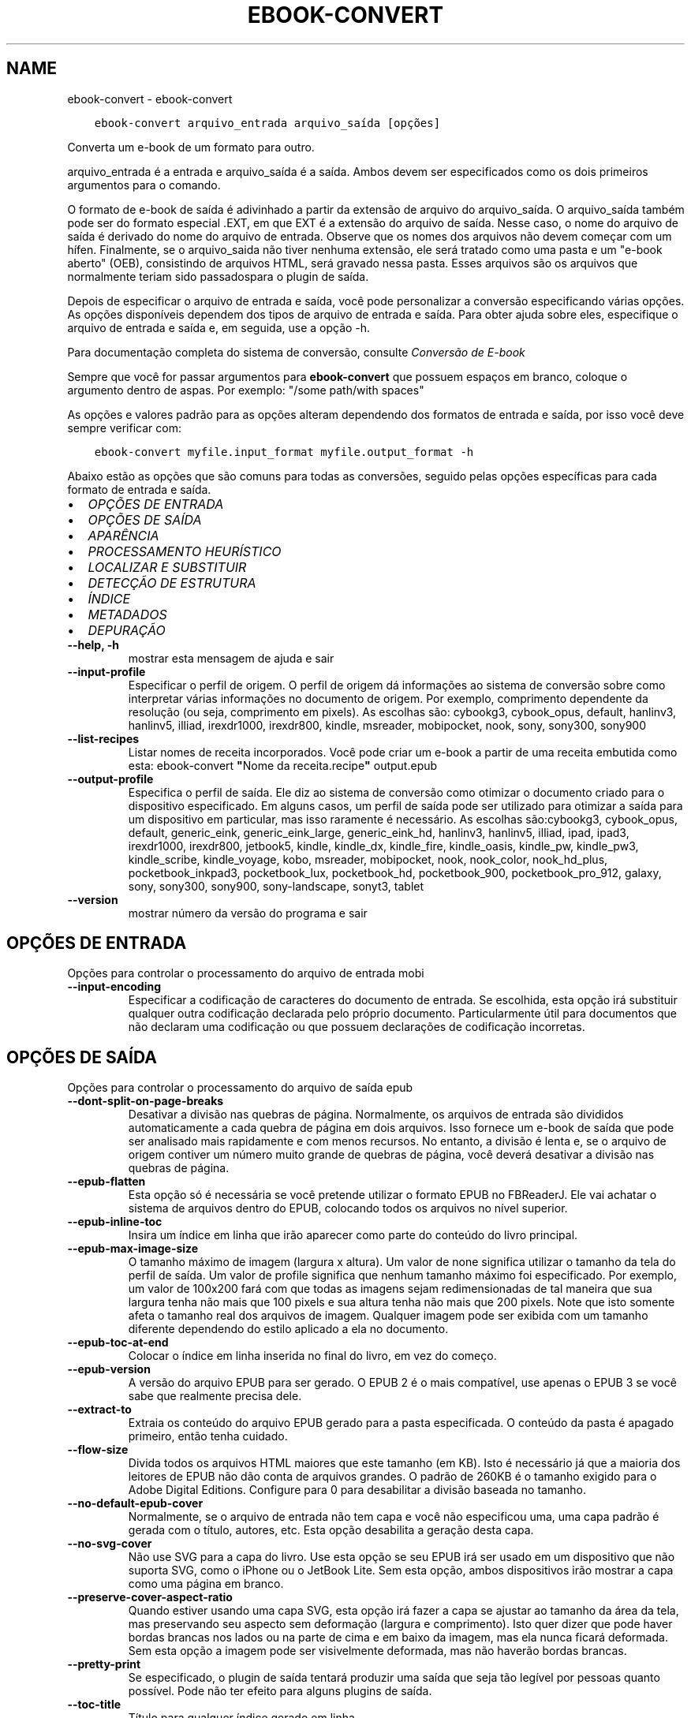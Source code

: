 .\" Man page generated from reStructuredText.
.
.
.nr rst2man-indent-level 0
.
.de1 rstReportMargin
\\$1 \\n[an-margin]
level \\n[rst2man-indent-level]
level margin: \\n[rst2man-indent\\n[rst2man-indent-level]]
-
\\n[rst2man-indent0]
\\n[rst2man-indent1]
\\n[rst2man-indent2]
..
.de1 INDENT
.\" .rstReportMargin pre:
. RS \\$1
. nr rst2man-indent\\n[rst2man-indent-level] \\n[an-margin]
. nr rst2man-indent-level +1
.\" .rstReportMargin post:
..
.de UNINDENT
. RE
.\" indent \\n[an-margin]
.\" old: \\n[rst2man-indent\\n[rst2man-indent-level]]
.nr rst2man-indent-level -1
.\" new: \\n[rst2man-indent\\n[rst2man-indent-level]]
.in \\n[rst2man-indent\\n[rst2man-indent-level]]u
..
.TH "EBOOK-CONVERT" "1" "abril 27, 2023" "6.17.0" "calibre"
.SH NAME
ebook-convert \- ebook-convert
.INDENT 0.0
.INDENT 3.5
.sp
.nf
.ft C
ebook\-convert arquivo_entrada arquivo_saída [opções]
.ft P
.fi
.UNINDENT
.UNINDENT
.sp
Converta um e\-book de um formato para outro.
.sp
arquivo_entrada é a entrada e arquivo_saída é a saída. Ambos devem ser especificados como os dois primeiros argumentos para o comando.
.sp
O formato de e\-book de saída é adivinhado a partir da extensão de arquivo do arquivo_saída. O arquivo_saída também pode ser do formato especial .EXT, em que EXT é a extensão do arquivo de saída. Nesse caso, o nome do arquivo de saída é derivado do nome do arquivo de entrada. Observe que os nomes dos arquivos não devem começar com um hífen. Finalmente, se o arquivo_saida não tiver nenhuma extensão, ele será tratado como uma pasta e um \(dqe\-book aberto\(dq (OEB), consistindo de arquivos HTML, será gravado nessa pasta. Esses arquivos são os arquivos que normalmente teriam sido passados ​​para o plugin de saída.
.sp
Depois de especificar o arquivo de entrada e saída, você pode personalizar a conversão especificando várias opções. As opções disponíveis dependem dos tipos de arquivo de entrada e saída. Para obter ajuda sobre eles, especifique o arquivo de entrada e saída e, em seguida, use a opção \-h.
.sp
Para documentação completa do sistema de conversão, consulte
\fI\%Conversão de E\-book\fP
.sp
Sempre que você for passar argumentos para \fBebook\-convert\fP que possuem espaços em branco, coloque o argumento dentro de aspas. Por exemplo: \(dq/some path/with spaces\(dq
.sp
As opções e valores padrão para as opções alteram dependendo dos formatos
de entrada e saída, por isso você deve sempre verificar com:
.INDENT 0.0
.INDENT 3.5
.sp
.nf
.ft C
ebook\-convert myfile.input_format myfile.output_format \-h
.ft P
.fi
.UNINDENT
.UNINDENT
.sp
Abaixo estão as opções que são comuns para todas as conversões, seguido pelas
opções específicas para cada formato de entrada e saída.
.INDENT 0.0
.IP \(bu 2
\fI\%OPÇÕES DE ENTRADA\fP
.IP \(bu 2
\fI\%OPÇÕES DE SAÍDA\fP
.IP \(bu 2
\fI\%APARÊNCIA\fP
.IP \(bu 2
\fI\%PROCESSAMENTO HEURÍSTICO\fP
.IP \(bu 2
\fI\%LOCALIZAR E SUBSTITUIR\fP
.IP \(bu 2
\fI\%DETECÇÃO DE ESTRUTURA\fP
.IP \(bu 2
\fI\%ÍNDICE\fP
.IP \(bu 2
\fI\%METADADOS\fP
.IP \(bu 2
\fI\%DEPURAÇÃO\fP
.UNINDENT
.INDENT 0.0
.TP
.B \-\-help, \-h
mostrar esta mensagem de ajuda e sair
.UNINDENT
.INDENT 0.0
.TP
.B \-\-input\-profile
Especificar o perfil de origem. O perfil de origem dá informações ao sistema de conversão sobre como interpretar várias informações no documento de origem. Por exemplo, comprimento dependente da resolução (ou seja, comprimento em pixels). As escolhas são: cybookg3, cybook_opus, default, hanlinv3, hanlinv5, illiad, irexdr1000, irexdr800, kindle, msreader, mobipocket, nook, sony, sony300, sony900
.UNINDENT
.INDENT 0.0
.TP
.B \-\-list\-recipes
Listar nomes de receita incorporados. Você pode criar um e\-book a partir de uma receita embutida como esta: ebook\-convert \fB\(dq\fPNome da receita.recipe\fB\(dq\fP output.epub
.UNINDENT
.INDENT 0.0
.TP
.B \-\-output\-profile
Especifica o perfil de saída. Ele diz ao sistema de conversão como otimizar o documento criado para o dispositivo especificado. Em alguns casos, um perfil de saída pode ser utilizado para otimizar a saída para um dispositivo em particular, mas isso raramente é necessário. As escolhas são:cybookg3, cybook_opus, default, generic_eink, generic_eink_large, generic_eink_hd, hanlinv3, hanlinv5, illiad, ipad, ipad3, irexdr1000, irexdr800, jetbook5, kindle, kindle_dx, kindle_fire, kindle_oasis, kindle_pw, kindle_pw3, kindle_scribe, kindle_voyage, kobo, msreader, mobipocket, nook, nook_color, nook_hd_plus, pocketbook_inkpad3, pocketbook_lux, pocketbook_hd, pocketbook_900, pocketbook_pro_912, galaxy, sony, sony300, sony900, sony\-landscape, sonyt3, tablet
.UNINDENT
.INDENT 0.0
.TP
.B \-\-version
mostrar número da versão do programa e sair
.UNINDENT
.SH OPÇÕES DE ENTRADA
.sp
Opções para controlar o processamento do arquivo de entrada mobi
.INDENT 0.0
.TP
.B \-\-input\-encoding
Especificar a codificação de caracteres do documento de entrada. Se escolhida, esta opção irá substituir qualquer outra codificação declarada pelo próprio documento. Particularmente útil para documentos que não declaram uma codificação ou que possuem declarações de codificação incorretas.
.UNINDENT
.SH OPÇÕES DE SAÍDA
.sp
Opções para controlar o processamento do arquivo de saída epub
.INDENT 0.0
.TP
.B \-\-dont\-split\-on\-page\-breaks
Desativar a divisão nas quebras de página. Normalmente, os arquivos de entrada são divididos automaticamente a cada quebra de página em dois arquivos. Isso fornece um e\-book de saída que pode ser analisado mais rapidamente e com menos recursos. No entanto, a divisão é lenta e, se o arquivo de origem contiver um número muito grande de quebras de página, você deverá desativar a divisão nas quebras de página.
.UNINDENT
.INDENT 0.0
.TP
.B \-\-epub\-flatten
Esta opção só é necessária se você pretende utilizar o formato EPUB no FBReaderJ. Ele vai achatar o sistema de arquivos dentro do EPUB, colocando todos os arquivos no nível superior.
.UNINDENT
.INDENT 0.0
.TP
.B \-\-epub\-inline\-toc
Insira um índice em linha que irão aparecer como parte do conteúdo do livro principal.
.UNINDENT
.INDENT 0.0
.TP
.B \-\-epub\-max\-image\-size
O tamanho máximo de imagem (largura x altura). Um valor de none significa utilizar o tamanho da tela do perfil de saída. Um valor de profile significa que nenhum tamanho máximo foi especificado. Por exemplo, um valor de 100x200 fará com que todas as imagens sejam redimensionadas de tal maneira que sua largura tenha não mais que 100 pixels e sua altura tenha não mais que 200 pixels. Note que isto somente afeta o tamanho real dos arquivos de imagem. Qualquer imagem pode ser exibida com um tamanho diferente dependendo do estilo aplicado a ela no documento.
.UNINDENT
.INDENT 0.0
.TP
.B \-\-epub\-toc\-at\-end
Colocar o índice em linha inserida no final do livro, em vez do começo.
.UNINDENT
.INDENT 0.0
.TP
.B \-\-epub\-version
A versão do arquivo EPUB para ser gerado. O EPUB 2 é o mais compatível, use apenas o EPUB 3 se você sabe que realmente precisa dele.
.UNINDENT
.INDENT 0.0
.TP
.B \-\-extract\-to
Extraia os conteúdo do arquivo EPUB gerado para a pasta especificada. O conteúdo da pasta é apagado primeiro, então tenha cuidado.
.UNINDENT
.INDENT 0.0
.TP
.B \-\-flow\-size
Divida todos os arquivos HTML maiores que este tamanho (em KB). Isto é necessário já que a maioria dos leitores de EPUB não dão conta de arquivos grandes.  O padrão de 260KB é o tamanho exigido para o Adobe Digital Editions. Configure para 0 para desabilitar a divisão baseada no tamanho.
.UNINDENT
.INDENT 0.0
.TP
.B \-\-no\-default\-epub\-cover
Normalmente, se o arquivo de entrada não tem capa e você não especificou uma, uma capa padrão é gerada com o título, autores, etc. Esta opção desabilita a geração desta capa.
.UNINDENT
.INDENT 0.0
.TP
.B \-\-no\-svg\-cover
Não use SVG para a capa do livro. Use esta opção se seu EPUB irá ser usado em um dispositivo que não suporta SVG, como o iPhone ou o JetBook Lite. Sem esta opção, ambos dispositivos irão mostrar a capa como uma página em branco.
.UNINDENT
.INDENT 0.0
.TP
.B \-\-preserve\-cover\-aspect\-ratio
Quando estiver usando uma capa SVG, esta opção irá fazer a capa se ajustar ao tamanho da área da tela, mas preservando seu aspecto sem deformação (largura e comprimento). Isto quer dizer que pode haver bordas brancas nos lados ou na parte de cima e em baixo da imagem, mas ela nunca ficará deformada. Sem esta opção a imagem pode ser visivelmente deformada, mas não haverão bordas brancas.
.UNINDENT
.INDENT 0.0
.TP
.B \-\-pretty\-print
Se especificado, o plugin de saída tentará produzir uma saída que seja tão legível por pessoas quanto possível. Pode não ter efeito para alguns plugins de saída.
.UNINDENT
.INDENT 0.0
.TP
.B \-\-toc\-title
Título para qualquer índice gerado em linha.
.UNINDENT
.SH APARÊNCIA
.sp
Opções para controlar a aparência do arquivo de saída
.INDENT 0.0
.TP
.B \-\-asciiize
Transformar caracteres Unicode em uma representação ASCII. Use com cuidado, porque isso irá substituir caracteres Unicode por ASCII. Por exemplo, ele irá substituir \fB\(dq\fPPelé\fB\(dq\fP com \fB\(dq\fPPele\fB\(dq\fP\&. Além disso, observe que nos casos em que existem várias representações de um caractere (caracteres compartilhados por chineses e japoneses, por exemplo), será usada a representação com base no idioma atual da interface do calibre.
.UNINDENT
.INDENT 0.0
.TP
.B \-\-base\-font\-size
O tamanho da fonte base em pts. Todos os tamanhos de fonte no livro produzido serão redimensionados com base nesse tamanho. Ao escolher um tamanho maior, você pode aumentar as fontes na saída e vice\-versa. Por padrão, quando o valor é zero, o tamanho da fonte base é escolhido com base no perfil de saída escolhido.
.UNINDENT
.INDENT 0.0
.TP
.B \-\-change\-justification
Mudar a justificação do texto. Um valor de \fB\(dq\fPEsquerda\fB\(dq\fP converte todo o texto justificado na origem para texto alinhado a esqueda (por ex. sem justificação). Um valor de \fB\(dq\fPJustificado\fB\(dq\fP converte todo o texto não justificado para justificado. Um valor de \fB\(dq\fPOriginal\fB\(dq\fP (o padrão) não muda a justificação do arquivo de origem. Note que somente alguns formatos de saída suportam justificação.
.UNINDENT
.INDENT 0.0
.TP
.B \-\-disable\-font\-rescaling
Desativar redimensionamento do tamanho das letras.
.UNINDENT
.INDENT 0.0
.TP
.B \-\-embed\-all\-fonts
Incorporar todas as fontes que referenciam o documento de entrada pode não estar atualmente incorporado. Isso irá procurar no seu sistema por fontes, e se encontradas, elas serão incorporadas. Incorporar somente irá funcionar no formato que você está convertendo que suporte fontes incorporadas, como EPUB, AZW3, DOCX ou PDF. Por favor, tenha a certeza de que você possui a licensa apropriada para incorporar as fontes utilizadas neste documento.
.UNINDENT
.INDENT 0.0
.TP
.B \-\-embed\-font\-family
Coloque a fonte especificada no livro. Isto especifica a fonte \fB\(dq\fPbase\fB\(dq\fP usada no livro. Se o documento de entrada especifica suas próprias fontes, elas podem sobrepor esta fonte base. Você pode usar a opção \fB\(dq\fPFiltrar informação de estilo\fB\(dq\fP para remover fontes do documento de entrada. Note que isso funciona somente com alguns formatos de saída, principalmente EPUB, AZW3 e AZW3.
.UNINDENT
.INDENT 0.0
.TP
.B \-\-expand\-css
Por padrão, o calibre usará o formato abreviado para várias propriedades CSS, como margem, preenchimento, borda etc. Essa opção fará com que ele use o formulário expandido completo. Observe que o CSS é sempre expandido ao gerar arquivos EPUB com o perfil de saída configurado para um dos perfis do Nook, pois o Nook não pode manipular o CSS abreviado.
.UNINDENT
.INDENT 0.0
.TP
.B \-\-extra\-css
O caminho para uma folha de estilo CSS ou CSS puro. Este CSS será acrescentado às regras de estilo do arquivo de origem, de modo a substituir aquelas regras.
.UNINDENT
.INDENT 0.0
.TP
.B \-\-filter\-css
Uma lista de propriedades CSS separadas por vírgulas que será removida de todas as regras de estilo do CSS. Isto é útil se a presença de informações dos estilo previna\-o de ser sobrescrito no seu dispositivo. Por exemplo: font\-family,color,margin\-left,margin\-right
.UNINDENT
.INDENT 0.0
.TP
.B \-\-font\-size\-mapping
Mapeamento de nomes de fonte em CSS para tamanhos de fonte em pontos. Um exemplo de configuração é 12,12,14,16,18,20,22,24. Estes são os mapeamentos para os tamanhos de muito pequeno (xx\-small) a muito grande (xx\-large), com o último tamanho sendo para fontes enormes (huge). O algoritmo de redimensionamento de fonte usa estes tamanhos para redimensionar as fontes de forma inteligente. O padrão é usar um mapeamento com base no perfil de saída que você escolheu.
.UNINDENT
.INDENT 0.0
.TP
.B \-\-insert\-blank\-line
Insere uma linha em branco entre parágrafos. Não irá funcionar se o arquivo de origem não usa parágrafos (tags <p> ou <div>).
.UNINDENT
.INDENT 0.0
.TP
.B \-\-insert\-blank\-line\-size
Definir a altura das linhas em branco inseridas (em \fB\(aq\fPem\fB\(aq\fP). a altura das linhas entre paragrafos será duas vezes o tamanho definido aqui.
.UNINDENT
.INDENT 0.0
.TP
.B \-\-keep\-ligatures
Preserva as ligaduras presentes no documento de entrada. Uma ligadura é um formato especial para mostrar um par de caracteres como ff, fi, fl, etc. A maioria dos leitores não tem suporte para ligaduras em suas fontes padrões, então eles não conseguem mostrá\-las corretamente. Por padrão, o calibe irá transformar uma ligadura em seu par correspondente de caracteres normais. Esta opção irá preservar as ligaduras.
.UNINDENT
.INDENT 0.0
.TP
.B \-\-line\-height
A altura da linha em pts. Controla o espaçamento entre linhas consecutivas de texto. Só se aplica a elementos que não definem a sua altura de linha própria. Na maioria dos casos, a opção de altura mínima de linha é mais útil. Por padrão nenhuma manipulação de altura de linha é executada.
.UNINDENT
.INDENT 0.0
.TP
.B \-\-linearize\-tables
Alguns documentos mal modelados usam tabelas para controlar a disposição do texto na página. Quando convertidos estes documentos geralmente ficam com texto fora da página e outros problemas. Esta opção irá extrair o conteúdo das tabelas e mostra ele forma linear.
.UNINDENT
.INDENT 0.0
.TP
.B \-\-margin\-bottom
Definir a margem inferior em pts. O padrão é %d. Definir isso para menos de zero fará com que nenhuma margem seja definida (a configuração de margem no documento original será preservada). Nota: Formatos orientados a páginas, como PDF e DOCX, têm suas próprias configurações de margem que têm precedência.
.UNINDENT
.INDENT 0.0
.TP
.B \-\-margin\-left
Definir a margem esquerda em pts. O padrão é %d. Definir isso para menos de zero fará com que nenhuma margem seja definida (a configuração de margem no documento original será preservada). Nota: Formatos orientados a páginas, como PDF e DOCX, têm suas próprias configurações de margem que têm precedência.
.UNINDENT
.INDENT 0.0
.TP
.B \-\-margin\-right
Definir a margem direita em pts. O padrão é %d. Definir isso para menos de zero fará com que nenhuma margem seja definida (a configuração de margem no documento original será preservada). Nota: Formatos orientados a páginas, como PDF e DOCX, têm suas próprias configurações de margem que têm precedência.
.UNINDENT
.INDENT 0.0
.TP
.B \-\-margin\-top
Definir a margem superior em pts. O padrão é %d. Definir isso para menos de zero fará com que nenhuma margem seja definida (a configuração de margem no documento original será preservada). Nota: Formatos orientados a páginas, como PDF e DOCX, têm suas próprias configurações de margem que têm precedência.
.UNINDENT
.INDENT 0.0
.TP
.B \-\-minimum\-line\-height
A altura mínima de linha, como uma percentagem do tamanho do elemento de fonte calculado. O calibre irá garantir que cada elemento tenha uma altura de linha de pelo menos esta configuração, independentemente do que o documento de entrada especifica. Configure para zero para desativar. O padrão é 120%. Use esta configuração de preferência para a especificação direta de altura de linha, a menos que você saiba o que está fazendo. Por exemplo, você pode conseguir \fB\(dq\fPespaço duplo\fB\(dq\fP texto definindo isso para 240.
.UNINDENT
.INDENT 0.0
.TP
.B \-\-remove\-paragraph\-spacing
Remove espaço entre parágrafos. Também configura um espaçamento de 1,5 linhas nos parágrafos. A remoção de espaços não irão funcionar se o arquivo de origem não usa parágrafos (tags <p> ou <div>).
.UNINDENT
.INDENT 0.0
.TP
.B \-\-remove\-paragraph\-spacing\-indent\-size
Quando calibre remove linhas em branco entre parágrafos, ele insere automaticamente um recuo de linha, para garantir que parágrafos sejam facilmente distinguíveis. Esta opção controla o tamanho da quebra de linha (em \fB\(dq\fPem\fB\(dq\fP). Se você inserir um valor negativo, o recuo especificado no documento será utilizado, isso significa que calibre não modificará o recuo.
.UNINDENT
.INDENT 0.0
.TP
.B \-\-smarten\-punctuation
Converta aspas, travessões e reticências em seus equivalentes tipograficamente corretos. Para detalhes, veja \fI\%https://daringfireball.net/projects/smartypants\fP\&.
.UNINDENT
.INDENT 0.0
.TP
.B \-\-subset\-embedded\-fonts
Subconjunto de todas as fontes incorporadas. Cada fonte incorporada é reduzida para conter apenas os glifos usados ​​neste documento. Isto diminui o tamanho dos arquivos de fonte. Útil se você estiver incorporando fontes particularmente grandes com muitos glifos não utilizados.
.UNINDENT
.INDENT 0.0
.TP
.B \-\-transform\-css\-rules
Caminho para um arquivo contendo regras para transformar os estilos CSS neste livro. A maneira mais fácil de criar esse arquivo é usar o assistente para criar regras na GUI do calibre. Acesse\-o na seção \fB\(dq\fPAparência\-> Transformar estilos\fB\(dq\fP da caixa de diálogo de conversão. Depois de criar as regras, você pode usar o botão \fB\(dq\fPExportar\fB\(dq\fP para salvá\-las em um arquivo.
.UNINDENT
.INDENT 0.0
.TP
.B \-\-transform\-html\-rules
Caminho para um arquivo contendo regras para transformar o HTML deste livro. A maneira mais fácil de criar um arquivo como este é usar o Assistente para criar regras na interface gráfica do calibre. Acesse\-o na seção \fB\(dq\fPAparência\->Transformar HTML\fB\(dq\fP no diálogo de conversão. Uma vez criadas as regras, você pode usar o botão \fB\(dq\fPExportar\fB\(dq\fP para salvá\-las em um arquivo.
.UNINDENT
.INDENT 0.0
.TP
.B \-\-unsmarten\-punctuation
Converter citações extravagantes, traços e reticências aos seus equivalentes simples.
.UNINDENT
.SH PROCESSAMENTO HEURÍSTICO
.sp
Modifique o documento de texto e sua estrutura usando padrões comuns. Inicialmente desativado. Use \-\-enable\-heuristics para ativar. Ações individuais podem ser desabilitaras com as \-\-disable\-* opções.
.INDENT 0.0
.TP
.B \-\-disable\-dehyphenate
Analiza palavras que contenham hifén no documento. O documento será utilizado como um dicionário para determinar se hiféns devem ser mantidos ou removidos.
.UNINDENT
.INDENT 0.0
.TP
.B \-\-disable\-delete\-blank\-paragraphs
Remova parágrafos vazios do documento quando eles existem entre outros parágrafos.
.UNINDENT
.INDENT 0.0
.TP
.B \-\-disable\-fix\-indents
Transforma a identação criada a partir de múltiplas tabulações em identações CSS
.UNINDENT
.INDENT 0.0
.TP
.B \-\-disable\-format\-scene\-breaks
Marcadores de quebra de cena alinhados à esquerda são centralizados. Substituir quebras de cenas suaves que usam várias linhas em branco por linhas horizontais.
.UNINDENT
.INDENT 0.0
.TP
.B \-\-disable\-italicize\-common\-cases
Procure por palavras e padrões comuns que deveriam ser itálicos e os coloque em itálico.
.UNINDENT
.INDENT 0.0
.TP
.B \-\-disable\-markup\-chapter\-headings
Detectar títulos e subtítulos de capítulos sem formatação. Altera\-os para tags h2 e h3. Esta opção não irá criar um índice, mas pode ser utilizada junto com a estrutura de detecção para criar um.
.UNINDENT
.INDENT 0.0
.TP
.B \-\-disable\-renumber\-headings
Procura ocorrências sequenciais de tags <h1> ou <h2>. As tags serão renumeradas para evitar quebra no meio do título dos capítulos.
.UNINDENT
.INDENT 0.0
.TP
.B \-\-disable\-unwrap\-lines
Eliminar quebra de linhas usando pontuação e outras formas de formatação.
.UNINDENT
.INDENT 0.0
.TP
.B \-\-enable\-heuristics
Permitir processamento heurístico. Esta opção deverá estar ativada para que qualquer processamento heurístico seja feito.
.UNINDENT
.INDENT 0.0
.TP
.B \-\-html\-unwrap\-factor
Escala usada para determinar o tamanho que a linha deve ter quando as quebras forem eliminadas. Valores válidos são decimais entre 0 e 1. O padrão é 0.4, um pouco abaixo da média do tamanho da linha. Se apenas algumas linhas do documento necessitam ter suas linhas eliminadas, este valor deve ser reduzido.
.UNINDENT
.INDENT 0.0
.TP
.B \-\-replace\-scene\-breaks
Substituir quebras de cena com o texto especificado. Por padrão, o texto do documento de entrada será usado.
.UNINDENT
.SH LOCALIZAR E SUBSTITUIR
.sp
Modificar o texto do documento e estrutura usando os padrões definidos pelo usuário.
.INDENT 0.0
.TP
.B \-\-search\-replace
Caminho para um arquivo que contém pesquisa e substitui expressões regulares. O arquivo deve conter linhas alternadas de expressão regular seguidas por padrão de substituição (que pode ser uma linha vazia). A expressão regular deve estar na sintaxe de regex do Python e o arquivo deve ser codificado em UTF\-8.
.UNINDENT
.INDENT 0.0
.TP
.B \-\-sr1\-replace
Substituição para substituir o texto encontrado com a busca sr1.
.UNINDENT
.INDENT 0.0
.TP
.B \-\-sr1\-search
Padrão de busca (expressão regular) para ser substituído pelo substituto P&S\-1.
.UNINDENT
.INDENT 0.0
.TP
.B \-\-sr2\-replace
Substituição para substituir o texto encontrado com a busca sr2.
.UNINDENT
.INDENT 0.0
.TP
.B \-\-sr2\-search
Padrão de busca (expressão regular) para ser substituído pelo substituto P&S\-2.
.UNINDENT
.INDENT 0.0
.TP
.B \-\-sr3\-replace
Substituição para substituir o texto encontrado com a busca sr3.
.UNINDENT
.INDENT 0.0
.TP
.B \-\-sr3\-search
Padrão de busca (expressão regular) para ser substituído por sr2\-replace.
.UNINDENT
.SH DETECÇÃO DE ESTRUTURA
.sp
Auto\-detecção do controle da estrutura de documento.
.INDENT 0.0
.TP
.B \-\-chapter
Uma expressão XPath para detectar títulos de capítulos. O padrão é considerar tags <h1> ou <h2> que contenham as palavras \fB\(dq\fPcapítulo\fB\(dq\fP, \fB\(dq\fPlivro\fB\(dq\fP, \fB\(dq\fPsessão\fB\(dq\fP, \fB\(dq\fPprólogo\fB\(dq\fP, \fB\(dq\fPepílogo\fB\(dq\fP ou \fB\(dq\fPparte\fB\(dq\fP como títulos de capítulo, bem como quaisquer tags que tenham class = \fB\(dq\fPchapter \fB\(dq\fP\&. A expressão usada deve avaliar uma lista de elementos. Para desativar a detecção de capítulos, use a expressão \fB\(dq\fP/\fB\(dq\fP\&. Consulte o tutorial do XPath no manual do usuário do calibre para obter mais ajuda sobre como usar esse recurso.
.UNINDENT
.INDENT 0.0
.TP
.B \-\-chapter\-mark
Especifique como marcar os capítulos detectados. O valor \fB\(dq\fPpagebreak\fB\(dq\fP irá inserir uma quebra de página antes dos capítulos. \fB\(dq\fPRule\fB\(dq\fP irá inserir uma linha antes de cada capítulo. \fB\(dq\fPnone\fB\(dq\fP irá desligar a marcação de capítulos, enquanto \fB\(dq\fPboth\fB\(dq\fP irá inserir uma quebra de página e uma linha para marcar os capítulos.
.UNINDENT
.INDENT 0.0
.TP
.B \-\-disable\-remove\-fake\-margins
Alguns documentos especificam os tamanhos de margem direita e esquerda individualmente para cada parágrafo. O calibre tentará detectar e remover estas margens. Alguma vezes, isso pode causar a remoção indevida de margens. Neste caso, você pode desativar a remoção.
.UNINDENT
.INDENT 0.0
.TP
.B \-\-insert\-metadata
Insira os metadados do livro no início do livro. Isso é útil se o seu e\-book reader não suporta a exibição / pesquisa de metadados diretamente.
.UNINDENT
.INDENT 0.0
.TP
.B \-\-page\-breaks\-before
Uma expressão XPath. Quebras de página são inseridas antes dos elementos especificados. Para desativar, utilize a expressão: /
.UNINDENT
.INDENT 0.0
.TP
.B \-\-prefer\-metadata\-cover
Usar a capa detectada no arquivo fonte em relação à capa especificada.
.UNINDENT
.INDENT 0.0
.TP
.B \-\-remove\-first\-image
Remova a primeira imagem do e\-book de entrada. Útil se o documento de entrada tiver uma imagem de capa não identificada como capa. Nesse caso, se você definir uma capa em calibre, o documento de saída terminará com duas imagens de capa, se você não especificar essa opção.
.UNINDENT
.INDENT 0.0
.TP
.B \-\-start\-reading\-at
Uma expressão XPath para detectar o local no documento no qual começar a ler. Alguns programas de leitura de livros eletrônicos (mais proeminentemente o Kindle) usam esse local como a posição na qual abrir o livro. Consulte o tutorial do XPath no Manual do Usuário do calibre para obter ajuda adicional ao usar essa função.
.UNINDENT
.SH ÍNDICE
.sp
Controlar a geração automática do Índice. Por padrão, se o arquivo fonte tem um índice, ele será usado no lugar do que seria gerado automaticamente.
.INDENT 0.0
.TP
.B \-\-duplicate\-links\-in\-toc
Ao criar de um índice a partir de links contidos no documento de entrada, é permitido entradas duplicadas, isto é: permitir mais de uma entrada com o mesmo texto, desde que eles apontem para locais diferentes.
.UNINDENT
.INDENT 0.0
.TP
.B \-\-level1\-toc
Expressão XPath que especifica todas as tags que deverão ser adicionadas no primeiro nível do índice. Se estiver especificada, terá precedência em relação a outras formas de detecção automática. Consulte o tutorial do XPath no Manual do Usuário do calibre para exemplos.
.UNINDENT
.INDENT 0.0
.TP
.B \-\-level2\-toc
Expressão XPath que especifica todas as tags que deverão ser adicionadas no segundo nível do índice. Cada entrada será adicionada abaixo da entrada anterior no nível um. Consulte o tutorial do XPath no Manual do Usuário do calibre para exemplos.
.UNINDENT
.INDENT 0.0
.TP
.B \-\-level3\-toc
Expressão XPath que especifica todas as tags que deverão ser adicionadas no terceiro nível do índice. Cada entrada será adicionada abaixo da entrada anterior no nível dois. Consulte o tutorial do XPath no Manual do Usuário do calibre para exemplos.
.UNINDENT
.INDENT 0.0
.TP
.B \-\-max\-toc\-links
Número máximo de links para inserir no índice. Use 0 para desativar. O padrão é: 50. Os links serão adicionados ao índice apenas se o número encontrado for menor que o limite máximo de capítulos.
.UNINDENT
.INDENT 0.0
.TP
.B \-\-no\-chapters\-in\-toc
Não adicionar para o índice os capítulos detectados automaticamente.
.UNINDENT
.INDENT 0.0
.TP
.B \-\-toc\-filter
Remover os itens do índice cujos títulos correspondem à expressão regular especificada. Os itens correspondentes e subitens serão removidos.
.UNINDENT
.INDENT 0.0
.TP
.B \-\-toc\-threshold
Se um número de capítulos menor do que este for detectado, links a eles serão adicionados para o índice. Padrão: 6.
.UNINDENT
.INDENT 0.0
.TP
.B \-\-use\-auto\-toc
Normalmente, se o arquivo fonte já tem um índice, ele é usado com preferência em relação ao que é gerado automaticamente. Com esta opção, o que é gerado automaticamente será sempre usado.
.UNINDENT
.SH METADADOS
.sp
Opções para escolher os metadados no arquivo de saída
.INDENT 0.0
.TP
.B \-\-author\-sort
O texto a ser usado quando ordenando por autor.
.UNINDENT
.INDENT 0.0
.TP
.B \-\-authors
Configura os autores. Múltiplos autores devem ser separados por \fB\(dq\fP&\fB\(dq\fP\&.
.UNINDENT
.INDENT 0.0
.TP
.B \-\-book\-producer
Defina o produtor do livro.
.UNINDENT
.INDENT 0.0
.TP
.B \-\-comments
Defina a descrição do e\-book.
.UNINDENT
.INDENT 0.0
.TP
.B \-\-cover
Configura a capa para o arquivo específico ou URL
.UNINDENT
.INDENT 0.0
.TP
.B \-\-isbn
Defina o ISBN do livro.
.UNINDENT
.INDENT 0.0
.TP
.B \-\-language
Defina o idioma.
.UNINDENT
.INDENT 0.0
.TP
.B \-\-pubdate
Definir a data de publicação (supostamente no fuso horário local, a menos que o fuso horário seja especificado explicitamente)
.UNINDENT
.INDENT 0.0
.TP
.B \-\-publisher
Defina o editor do e\-book.
.UNINDENT
.INDENT 0.0
.TP
.B \-\-rating
Defina a avaliação. Deve ser um número entre 1 e 5.
.UNINDENT
.INDENT 0.0
.TP
.B \-\-read\-metadata\-from\-opf, \-\-from\-opf, \-m
Ler metadados de um arquivo OPF específico. Metadados lidos deste arquivo irão substituir quaisquer metadados no arquivo de origem.
.UNINDENT
.INDENT 0.0
.TP
.B \-\-series
Defina a série a que este e\-book pertence.
.UNINDENT
.INDENT 0.0
.TP
.B \-\-series\-index
Define o índice do livro nesta série.
.UNINDENT
.INDENT 0.0
.TP
.B \-\-tags
Defina etiquetas para o livro. Deve ser uma lista separada por vírgulas.
.UNINDENT
.INDENT 0.0
.TP
.B \-\-timestamp
Definir a marca temporal do livro (não é mais usada em lugar algum)
.UNINDENT
.INDENT 0.0
.TP
.B \-\-title
Defina o título.
.UNINDENT
.INDENT 0.0
.TP
.B \-\-title\-sort
A versão do título a ser usada na ordenação.
.UNINDENT
.SH DEPURAÇÃO
.sp
Opções para auxiliar no debugging da conversão
.INDENT 0.0
.TP
.B \-\-debug\-pipeline, \-d
Salvar o resultado de diferentes etapas do processo de conversão para a pasta especificada. Útil se você não tem certeza em que etapa do processo de conversão está ocorrendo um erro.
.UNINDENT
.INDENT 0.0
.TP
.B \-\-verbose, \-v
Nível de verbosidade. Especifique várias vezes para maior verbosidade. Especificando\-o duas vezes resultará em verbosidade completa, enquanto a verbosidade média e zero vezes menos verbosidade.
.UNINDENT
.SH AUTHOR
Kovid Goyal
.SH COPYRIGHT
Kovid Goyal
.\" Generated by docutils manpage writer.
.
